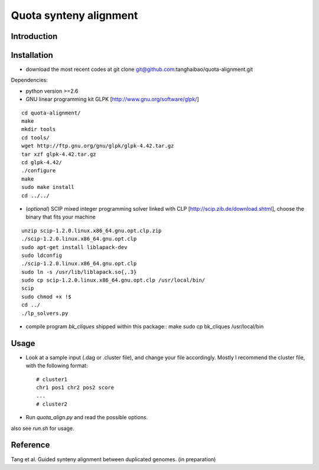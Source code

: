 Quota synteny alignment
=========================

Introduction
------------

Installation
------------

- download the most recent codes at
  git clone git@github.com:tanghaibao/quota-alignment.git

Dependencies:

- python version >=2.6

- GNU linear programming kit GLPK [http://www.gnu.org/software/glpk/]
::

  cd quota-alignment/
  make
  mkdir tools
  cd tools/
  wget http://ftp.gnu.org/gnu/glpk/glpk-4.42.tar.gz
  tar xzf glpk-4.42.tar.gz
  cd glpk-4.42/
  ./configure
  make
  sudo make install
  cd ../../


- (*optional*) SCIP mixed integer programming solver linked with CLP [http://scip.zib.de/download.shtml], choose the binary that fits your machine
::

  unzip scip-1.2.0.linux.x86_64.gnu.opt.clp.zip
  ./scip-1.2.0.linux.x86_64.gnu.opt.clp
  sudo apt-get install liblapack-dev
  sudo ldconfig
  ./scip-1.2.0.linux.x86_64.gnu.opt.clp
  sudo ln -s /usr/lib/liblapack.so{,.3}
  sudo cp scip-1.2.0.linux.x86_64.gnu.opt.clp /usr/local/bin/
  scip
  sudo chmod +x !$
  cd ../
  ./lp_solvers.py

- compile program `bk_cliques` shipped within this package::
  make
  sudo cp bk_cliques /usr/local/bin


Usage
-----
- Look at a sample input (.dag or .cluster file), and change your file accordingly. Mostly I recommend the cluster file, with the following format::

    # cluster1
    chr1 pos1 chr2 pos2 score
    ...
    # cluster2

- Run `quota_align.py` and read the possible options.

also see `run.sh` for usage.

Reference
---------
Tang et al. Guided synteny alignment between duplicated genomes. (in preparation)
